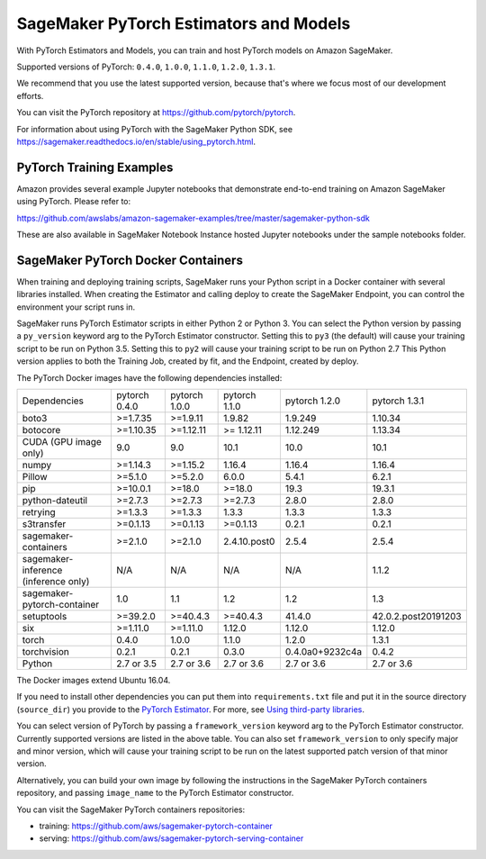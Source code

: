 =======================================
SageMaker PyTorch Estimators and Models
=======================================

With PyTorch Estimators and Models, you can train and host PyTorch models on Amazon SageMaker.

Supported versions of PyTorch: ``0.4.0``, ``1.0.0``, ``1.1.0``, ``1.2.0``, ``1.3.1``.

We recommend that you use the latest supported version, because that's where we focus most of our development efforts.

You can visit the PyTorch repository at https://github.com/pytorch/pytorch.

For information about using PyTorch with the SageMaker Python SDK, see https://sagemaker.readthedocs.io/en/stable/using_pytorch.html.

PyTorch Training Examples
-------------------------

Amazon provides several example Jupyter notebooks that demonstrate end-to-end training on Amazon SageMaker using PyTorch.
Please refer to:

https://github.com/awslabs/amazon-sagemaker-examples/tree/master/sagemaker-python-sdk

These are also available in SageMaker Notebook Instance hosted Jupyter notebooks under the sample notebooks folder.


SageMaker PyTorch Docker Containers
-----------------------------------

When training and deploying training scripts, SageMaker runs your Python script in a Docker container with several
libraries installed. When creating the Estimator and calling deploy to create the SageMaker Endpoint, you can control
the environment your script runs in.

SageMaker runs PyTorch Estimator scripts in either Python 2 or Python 3. You can select the Python version by
passing a ``py_version`` keyword arg to the PyTorch Estimator constructor. Setting this to ``py3`` (the default) will cause your
training script to be run on Python 3.5. Setting this to ``py2`` will cause your training script to be run on Python 2.7
This Python version applies to both the Training Job, created by fit, and the Endpoint, created by deploy.

The PyTorch Docker images have the following dependencies installed:

+---------------------------------------+---------------+----------------+---------------+-----------------+---------------------+
| Dependencies                          | pytorch 0.4.0 | pytorch 1.0.0  | pytorch 1.1.0 | pytorch 1.2.0   | pytorch 1.3.1       |
+---------------------------------------+---------------+----------------+---------------+-----------------+---------------------+
| boto3                                 | >=1.7.35      | >=1.9.11       | 1.9.82        | 1.9.249         | 1.10.34             |
+---------------------------------------+---------------+----------------+---------------+-----------------+---------------------+
| botocore                              | >=1.10.35     | >=1.12.11      | >= 1.12.11    | 1.12.249        | 1.13.34             |
+---------------------------------------+---------------+----------------+---------------+-----------------+---------------------+
| CUDA (GPU image only)                 | 9.0           | 9.0            | 10.1          | 10.0            | 10.1                |
+---------------------------------------+---------------+----------------+---------------+-----------------+---------------------+
| numpy                                 | >=1.14.3      | >=1.15.2       | 1.16.4        | 1.16.4          | 1.16.4              |
+---------------------------------------+---------------+----------------+---------------+-----------------+---------------------+
| Pillow                                | >=5.1.0       | >=5.2.0        | 6.0.0         | 5.4.1           | 6.2.1               |
+---------------------------------------+---------------+----------------+---------------+-----------------+---------------------+
| pip                                   | >=10.0.1      | >=18.0         | >=18.0        | 19.3            | 19.3.1              |
+---------------------------------------+---------------+----------------+---------------+-----------------+---------------------+
| python-dateutil                       | >=2.7.3       | >=2.7.3        | >=2.7.3       | 2.8.0           | 2.8.0               |
+---------------------------------------+---------------+----------------+---------------+-----------------+---------------------+
| retrying                              | >=1.3.3       | >=1.3.3        | 1.3.3         | 1.3.3           | 1.3.3               |
+---------------------------------------+---------------+----------------+---------------+-----------------+---------------------+
| s3transfer                            | >=0.1.13      | >=0.1.13       | >=0.1.13      | 0.2.1           | 0.2.1               |
+---------------------------------------+---------------+----------------+---------------+-----------------+---------------------+
| sagemaker-containers                  | >=2.1.0       | >=2.1.0        | 2.4.10.post0  | 2.5.4           | 2.5.4               |
+---------------------------------------+---------------+----------------+---------------+-----------------+---------------------+
| sagemaker-inference (inference only)  | N/A           | N/A            | N/A           | N/A             | 1.1.2               |
+---------------------------------------+---------------+----------------+---------------+-----------------+---------------------+
| sagemaker-pytorch-container           | 1.0           | 1.1            | 1.2           | 1.2             | 1.3                 |
+---------------------------------------+---------------+----------------+---------------+-----------------+---------------------+
| setuptools                            | >=39.2.0      | >=40.4.3       | >=40.4.3      | 41.4.0          | 42.0.2.post20191203 |
+---------------------------------------+---------------+----------------+---------------+-----------------+---------------------+
| six                                   | >=1.11.0      | >=1.11.0       | 1.12.0        | 1.12.0          | 1.12.0              |
+---------------------------------------+---------------+----------------+---------------+-----------------+---------------------+
| torch                                 | 0.4.0         | 1.0.0          | 1.1.0         | 1.2.0           | 1.3.1               |
+---------------------------------------+---------------+----------------+---------------+-----------------+---------------------+
| torchvision                           | 0.2.1         | 0.2.1          | 0.3.0         | 0.4.0a0+9232c4a | 0.4.2               |
+---------------------------------------+---------------+----------------+---------------+-----------------+---------------------+
| Python                                | 2.7 or 3.5    | 2.7 or 3.6     | 2.7 or 3.6    | 2.7 or 3.6      | 2.7 or 3.6          |
+---------------------------------------+---------------+----------------+---------------+-----------------+---------------------+

The Docker images extend Ubuntu 16.04.

If you need to install other dependencies you can put them into ``requirements.txt`` file and put it in the source directory
(``source_dir``) you provide to the `PyTorch Estimator <#pytorch-estimators>`__.
For more, see `Using third-party libraries <https://sagemaker.readthedocs.io/en/stable/using_pytorch.html#using-third-party-libraries>`_.

You can select version of PyTorch by passing a ``framework_version`` keyword arg to the PyTorch Estimator constructor.
Currently supported versions are listed in the above table. You can also set ``framework_version`` to only specify major and
minor version, which will cause your training script to be run on the latest supported patch version of that minor
version.

Alternatively, you can build your own image by following the instructions in the SageMaker PyTorch containers
repository, and passing ``image_name`` to the PyTorch Estimator constructor.

You can visit the SageMaker PyTorch containers repositories:

- training: https://github.com/aws/sagemaker-pytorch-container
- serving: https://github.com/aws/sagemaker-pytorch-serving-container
